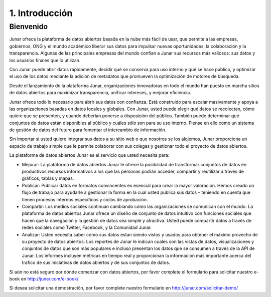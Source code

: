 1. Introducción
===============

Bienvenido
----------

Junar ofrece la plataforma de datos abiertos basada en la nube más fácil de usar, que permite a las empresas, gobiernos, ONG y el mundo académico liberar sus datos para impulsar nuevas oportunidades, la colaboración y la transparencia. Algunas de las principales empresas del mundo confían a Junar sus recursos más valiosos: sus datos y los usuarios finales que lo utilizan.

Con Junar puede abrir datos rápidamente, decidir qué se conserva para uso interno y qué se hace público, y optimizar el uso de los datos mediante la adición de metadatos que promueven la optimización de motores de búsqueda.

Desde el lanzamiento de la plataforma Junar, organizaciones innovadoras en todo el mundo han puesto en marcha sitios de datos abiertos para maximizar transparencia, unificar intereses, y mejorar eficiencia.

Junar ofrece todo lo necesario para abrir sus datos con confianza. Está construido para escalar masivamente y apoya a las organizaciones basadas en datos locales y globales. Con Junar, usted puede elegir qué datos se recolectan, cómo quiere que se presenten, y cuando deberían ponerse a disposición del público. También puede determinar qué conjuntos de datos están disponibles al público y cuáles sólo son para su uso interno. Piense en ello como un sistema de gestión de datos del futuro para fomentar el intercambio de información.

Sin importar si usted quiere integrar sus datos a su sitio web o que nosotros se los alojemos, Junar proporciona un espacio de trabajo simple que le permite colaborar con sus colegas y gestionar todo el proyecto de datos abiertos.

La plataforma de datos abiertos Junar es el servicio que usted necesita para:

+ Mejorar: La plataforma de datos abiertos Junar le ofrece la posibilidad de transformar conjuntos de datos en productivos recursos informativos a los que las personas podrán acceder, compartir y reutilizar a través de gráficos, tablas y mapas.

+ Publicar: Publicar datos en formatos convincentes es esencial para crear la mayor valoración. Hemos creado un flujo de trabajo para ayudarle a gestionar la forma en la cual usted publica sus datos – teniendo en cuenta que tienen procesos internos específicos y ciclos de aprobación.

+ Compartir: Los medios sociales continuan cambiando cómo las organizaciones se comunican con el mundo. La plataforma de datos abiertos Junar ofrece un diseño de conjunto de datos intuitivo con funciones sociales que hacen que la navegación y la gestión de datos sea simple y atractiva. Usted puede compartir datos a través de redes sociales como Twitter, Facebook, y la Comunidad Junar.

+ Analizar: Usted necesita saber cómo sus datos estan siendo vistos y usados para obtener el máximo provecho de su proyecto de datos abiertos. Los reportes de Junar le indican cuales son las vistas de datos, visualizaciones y conjuntos de datos que son más populares e incluso presentan los datos que se consumen a través de la API de Junar. Los informes incluyen métricas en tiempo real y proporcionan la información más importante acerca del trafico de sus iniciativas de datos abiertos y de sus conjuntos de datos.

Si aún no está seguro por dónde comenzar con datos abiertos, por favor complete el formulario para solicitar nuestro e-book en http://junar.com/e-book/ 

Si desea solicitar una demostración, por favor complete nuestro formulario en http://junar.com/solicitar-demo/

